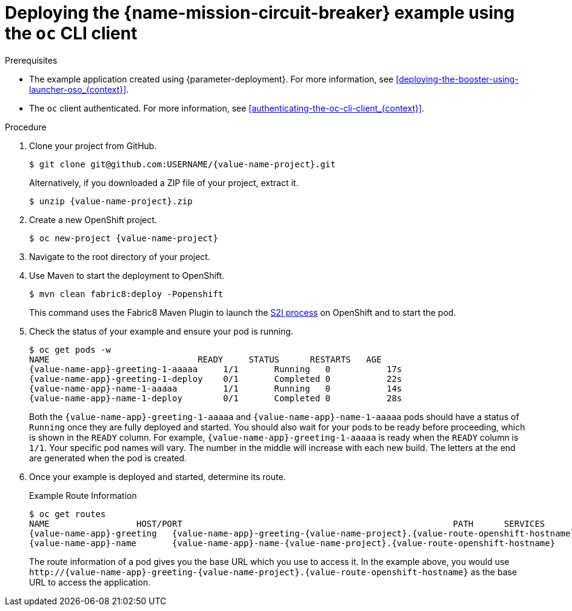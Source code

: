 // This is a parameterized module. Parameters used:
//
//  context: context of usage, e.g. "osl", "oso", "ocp", "rest-api", etc. This can also be a composite, e.g. "rest-api-oso"
//
// Rationale: This procedure is identical in all deployments.

[id='deploying-the-circuit-breaker-booster-using-the-oc-cli-client_{context}']
[id='deploying-the-circuit-breaker-example-using-the-oc-cli-client_{context}']
= Deploying the {name-mission-circuit-breaker} example using the `oc` CLI client

.Prerequisites

* The example application created using {parameter-deployment}.
ifndef::parameter-openshiftlocal[For more information, see xref:deploying-the-booster-using-launcher-oso_{context}[].]
ifdef::parameter-openshiftlocal[]
For more information, see xref:deploying-the-booster-using-the-launcher-tool_{context}[].
* Your {name-launcher} tool URL.
endif::[]

* The `oc` client authenticated. For more information, see xref:authenticating-the-oc-cli-client_{context}[].

.Procedure
. Clone your project from GitHub.
+
[source,bash,options="nowrap",subs="attributes+"]
----
$ git clone git@github.com:USERNAME/{value-name-project}.git
----
+
Alternatively, if you downloaded a ZIP file of your project, extract it.
+
[source,bash,options="nowrap",subs="attributes+"]
----
$ unzip {value-name-project}.zip
----

. Create a new OpenShift project.
+
[source,bash,options="nowrap",subs="attributes+"]
----
$ oc new-project {value-name-project}
----

. Navigate to the root directory of your project.

ifndef::built-for-nodejs[]
. Use Maven to start the deployment to OpenShift.
+
[source,bash,options="nowrap",subs="attributes+"]
----
$ mvn clean fabric8:deploy -Popenshift
----
+
This command uses the Fabric8 Maven Plugin to launch the link:{link-s2i-process}[S2I process] on OpenShift and to start the pod.
endif::built-for-nodejs[]

ifdef::built-for-nodejs[]
. Use the provided `start-openshift.sh` script to start the deployment to OpenShift.
+
[source,bash,options="nowrap",subs="attributes+"]
----
$ chmod +x start-openshift.sh
$ ./start-openshift.sh
----
+
These commands use the xref:about-nodeshift[Nodeshift] `npm` module to install your dependencies, launch the S2I build process on OpenShift, and start the services.
endif::built-for-nodejs[]


. Check the status of your example and ensure your pod is running.
+
[source,bash,options="nowrap",subs="attributes+"]
----
$ oc get pods -w
NAME                             READY     STATUS      RESTARTS   AGE
{value-name-app}-greeting-1-aaaaa     1/1       Running   0           17s
{value-name-app}-greeting-1-deploy    0/1       Completed 0           22s
{value-name-app}-name-1-aaaaa         1/1       Running   0           14s
{value-name-app}-name-1-deploy        0/1       Completed 0           28s
----
+
Both the `{value-name-app}-greeting-1-aaaaa` and `{value-name-app}-name-1-aaaaa` pods should have a status of `Running` once they are fully deployed and started. 
You should also wait for your pods to be ready before proceeding, which is shown in the `READY` column. 
For example, `{value-name-app}-greeting-1-aaaaa` is ready when the `READY` column is `1/1`.
Your specific pod names will vary.
The number in the middle will increase with each new build.
The letters at the end are generated when the pod is created.


. Once your example is deployed and started, determine its route.
+
.Example Route Information
[source,bash,options="nowrap",subs="attributes+"]
----
$ oc get routes
NAME                 HOST/PORT                                                     PATH      SERVICES        PORT      TERMINATION
{value-name-app}-greeting   {value-name-app}-greeting-{value-name-project}.{value-route-openshift-hostname}            {value-name-app}-greeting   8080                    None
{value-name-app}-name       {value-name-app}-name-{value-name-project}.{value-route-openshift-hostname}            {value-name-app}-name       8080                    None
----
+

The route information of a pod gives you the base URL which you use to access it. In the example above, you would use `\http://{value-name-app}-greeting-{value-name-project}.{value-route-openshift-hostname}` as the base URL to access the application.
